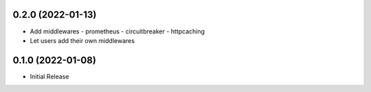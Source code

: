 0.2.0 (2022-01-13)
------------------
* Add middlewares
  - prometheus
  - circuitbreaker
  - httpcaching
* Let users add their own middlewares

0.1.0 (2022-01-08)
------------------
* Initial Release
